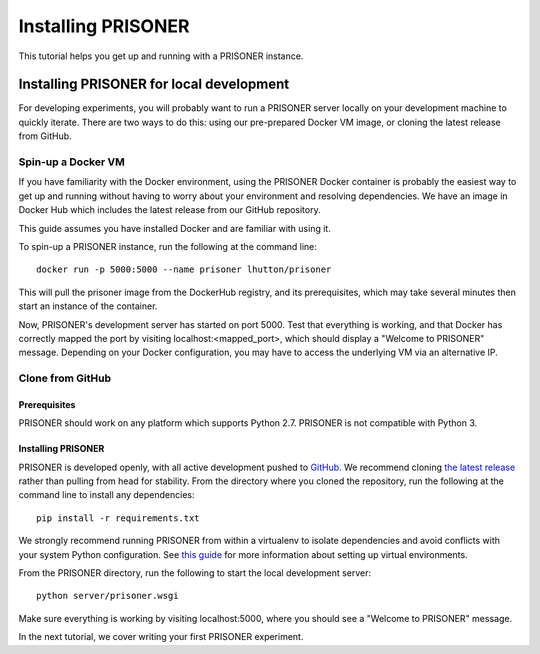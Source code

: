Installing PRISONER
===============

This tutorial helps you get up and running with a PRISONER instance.

Installing PRISONER for local development
-------------------

For developing experiments, you will probably want to run a PRISONER server locally on your development machine to quickly iterate. There are two ways to do
this: using our pre-prepared Docker VM image, or cloning the latest release from
GitHub.

Spin-up a Docker VM
`````````````````````````````
If you have familiarity with the Docker environment, using the PRISONER Docker
container is probably the easiest way to get up and running without having to
worry about your environment and resolving dependencies. We have an image in Docker Hub which includes the latest release from our GitHub repository.

This guide assumes you have installed Docker and are familiar with using it.

To spin-up a PRISONER instance, run the following at the command line::

 docker run -p 5000:5000 --name prisoner lhutton/prisoner

This will pull the prisoner image from the DockerHub registry, and its prerequisites, which may take several minutes then start an instance of the container.

Now, PRISONER's development server has started on port 5000. Test that
everything is working, and that Docker has correctly mapped the port by visiting
localhost:<mapped_port>, which should display a "Welcome to PRISONER" message.
Depending on your Docker configuration, you may have to
access the underlying VM via an alternative IP.


Clone from GitHub
`````````````````````````````

Prerequisites
~~~~~~~~~~
PRISONER should work on any platform which supports Python 2.7. PRISONER is not
compatible with Python 3.

Installing PRISONER
~~~~~~~~~~~~~~~~
PRISONER is developed openly, with all active development pushed to `GitHub
<https://github.com/uoscompsci/PRISONER>`_.
We recommend cloning `the latest release
<https://github.com/uoscompsci/PRISONER/releases>`_ rather than pulling from
head for
stability. From the directory where you cloned the repository, run the following
at the command line to install any dependencies::

 pip install -r requirements.txt

We strongly recommend running PRISONER from within a virtualenv to isolate
dependencies and avoid conflicts with your system Python configuration. See
`this guide <http://docs.python-guide.org/en/latest/dev/virtualenvs/>`_ for more
information about setting up virtual environments.

From the PRISONER directory, run the following to start the local development server::

 python server/prisoner.wsgi

Make sure everything is working by visiting localhost:5000, where you should see
a "Welcome to PRISONER" message.

In the next tutorial, we cover writing your first PRISONER experiment.
